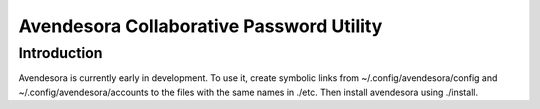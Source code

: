 Avendesora Collaborative Password Utility
=========================================

Introduction
------------
Avendesora is currently early in development. To use it, create symbolic links 
from ~/.config/avendesora/config and ~/.config/avendesora/accounts to the files 
with the same names in ./etc. Then install avendesora using ./install.
